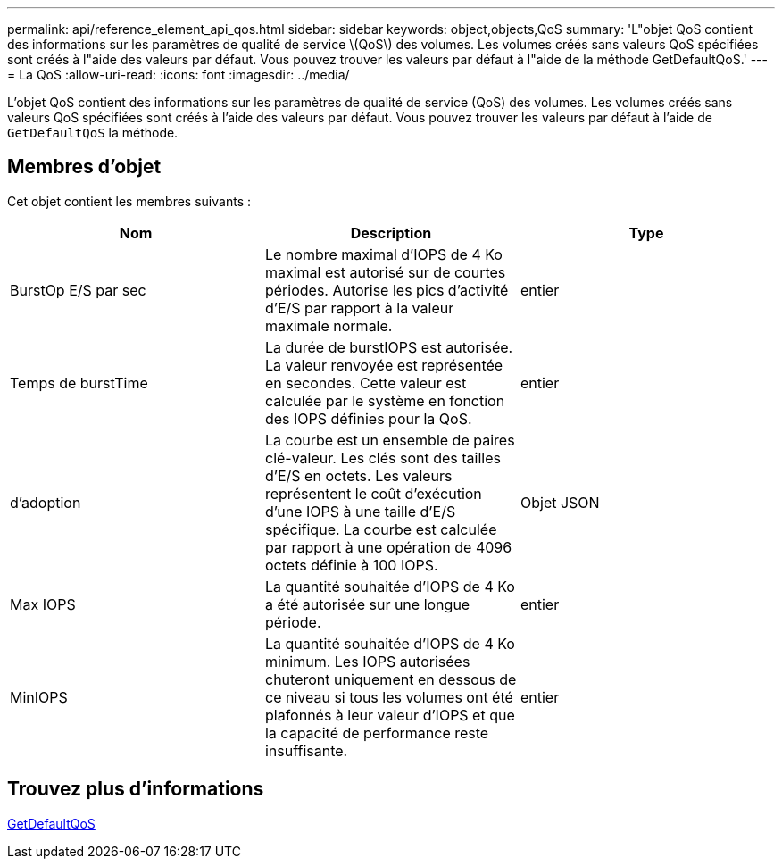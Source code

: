 ---
permalink: api/reference_element_api_qos.html 
sidebar: sidebar 
keywords: object,objects,QoS 
summary: 'L"objet QoS contient des informations sur les paramètres de qualité de service \(QoS\) des volumes. Les volumes créés sans valeurs QoS spécifiées sont créés à l"aide des valeurs par défaut. Vous pouvez trouver les valeurs par défaut à l"aide de la méthode GetDefaultQoS.' 
---
= La QoS
:allow-uri-read: 
:icons: font
:imagesdir: ../media/


[role="lead"]
L'objet QoS contient des informations sur les paramètres de qualité de service (QoS) des volumes. Les volumes créés sans valeurs QoS spécifiées sont créés à l'aide des valeurs par défaut. Vous pouvez trouver les valeurs par défaut à l'aide de `GetDefaultQoS` la méthode.



== Membres d'objet

Cet objet contient les membres suivants :

|===
| Nom | Description | Type 


 a| 
BurstOp E/S par sec
 a| 
Le nombre maximal d'IOPS de 4 Ko maximal est autorisé sur de courtes périodes. Autorise les pics d'activité d'E/S par rapport à la valeur maximale normale.
 a| 
entier



 a| 
Temps de burstTime
 a| 
La durée de burstIOPS est autorisée. La valeur renvoyée est représentée en secondes. Cette valeur est calculée par le système en fonction des IOPS définies pour la QoS.
 a| 
entier



 a| 
d'adoption
 a| 
La courbe est un ensemble de paires clé-valeur. Les clés sont des tailles d'E/S en octets. Les valeurs représentent le coût d'exécution d'une IOPS à une taille d'E/S spécifique. La courbe est calculée par rapport à une opération de 4096 octets définie à 100 IOPS.
 a| 
Objet JSON



 a| 
Max IOPS
 a| 
La quantité souhaitée d'IOPS de 4 Ko a été autorisée sur une longue période.
 a| 
entier



 a| 
MinIOPS
 a| 
La quantité souhaitée d'IOPS de 4 Ko minimum. Les IOPS autorisées chuteront uniquement en dessous de ce niveau si tous les volumes ont été plafonnés à leur valeur d'IOPS et que la capacité de performance reste insuffisante.
 a| 
entier

|===


== Trouvez plus d'informations

xref:reference_element_api_getdefaultqos.adoc[GetDefaultQoS]
